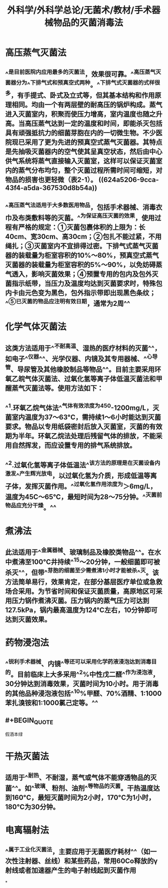 #+title: 外科学/外科学总论/无菌术/教材/手术器械物品的灭菌消毒法
#+deck:外科学::外科学总论::无菌术::教材::手术器械物品的灭菌消毒法

* 高压蒸气灭菌法 
:PROPERTIES:
:id: 624a5141-8b23-488c-b534-f7a8e1761d68
:collapsed: true
:END:
** ^^是目前医院内应用最多的灭菌法，效果很可靠。^^高压蒸气灭菌器分为^^下排气式和预真空式两种。^^下排气式灭菌器的式样很多，有手提式、卧式及立式等，但其基本结构和作用原理相同。均由一个有两层壁的耐高压的锅炉构成。蒸气进入灭菌室内，积聚而使压力增高，室内温度也随之升高。当高压蒸气达到一定的温度和时间，即能杀灭包括具有顽强抵抗力的细菌芽胞在内的一切微生物。不少医院现已采用了更为先进的预真空式蒸气灭菌器。其特点是先抽吸灭菌器内的空气使其呈真空状态，然后由中心供气系统将蒸气直接输入灭菌室，这样可以保证灭菌室内的蒸气分布均匀，整个灭菌过程所需时间可缩短，对物品的损害也更轻微（表2-1）。 ((624a5206-9cca-43f4-a5da-367530d8b54a))
** ^^高压蒸气法适用于大多数医用物品，包括手术器械、消毒衣巾及布类敷料等的灭菌。^^为保证高压灭菌的效果，使用过程有严格的规定：①灭菌包裹体积的上限为：长40cm、宽30cm、高30cm；②包扎不能过紧，不用绳扎；③灭菌室内不宜排得过密。下排气式蒸气灭菌器的装载量为柜室容积的10%～80%，预真空式蒸气灭菌器的装载量为柜室容积的5%～90%，以免妨碍蒸气透入，影响灭菌效果；④预置专用的包内及包外灭菌指示纸带，当压力及温度均达到灭菌要求时，特殊包内卡由元色变为黑色，包外指示带即出现黑色条纹；^^⑤已灭菌的物品应注明有效日期，通常为2周^^
* 化学气体灭菌法 
:PROPERTIES:
:id: 624a519e-d0db-43bc-9ab1-6451692a8071
:collapsed: true
:END:
** 这类方法适用于^^不耐高温、湿热的医疗材料的灭菌^^，如电子^^仪器^^、光学仪器、内镜及其专用器械、^^心导管、导尿管及其他橡胶制品等物品^^。目前主要采用环氧乙皖气体灭菌法、过氧化氢等离子体低温灭菌法和甲醒蒸气灭菌法等。使用方法如下：
** ^^1.环氧乙烷气体法^^气体有效浓度为450-1200mg/L，灭菌室内温度为37～63°C，需持续1～6小时能达到灭菌要求。物品以专用纸袋密封后放入灭菌室，灭菌的有效期为半年。环氧乙烷法处理后残留气体的排放，不能采用自然挥发，而应设置专用的排气系统排放。
** ^^2.过氧化氢等离子体低温法^^该方法的原理是在灭菌设备内激发^^产生辉光放电，以过氧化氢为介质，形成低温等离子体，发挥灭菌作用。^^过氧化氢作用浓度为＞6mg/L，温度为45C～65°C，最短时间为28～75分钟。^^灭菌前物品应充分干燥。^^
* 煮沸法 
:PROPERTIES:
:id: 624a5279-3a7b-4f35-af25-fdd92b3151f6
:collapsed: true
:END:
** 此法适用于^^金属器械、玻璃制品及橡胶类物品^^。在水中煮沸至100°C井持续^^15～20分钟，一般细菌即可被杀灭^^，但带^^芽胞的细菌至少需煮沸1小时才能被杀^^灭。该方法简单易行，效果肯定，在部分基层医疗单位或急救场合采用。为节省时间和保证灭菌质量，高原地区可采用压力锅作煮沸灭菌。压力锅内的蒸气压力可达到127.5kPa，锅内最高温度为124°C左右，10分钟即可达到灭菌效果。
* 药物浸泡法 
:PROPERTIES:
:id: 624a52bd-0eef-4651-aa2a-2f242789fd0c
:collapsed: true
:END:
** ^^锐利手术器械、内镜^^等还可以采用化学药液浸泡达到消毒目的。目前临床上大多采用^^2%中性戊二醛^^作为浸泡液，30分钟达到消毒效果，灭菌时间为10小时。用于消毒的其他品种浸泡液包括^^10%甲醛、70%酒精、1:1000苯扎溴铵和1:1000氯己定等。^^
** #+BEGIN_QUOTE
假酒本绿
#+END_QUOTE
* 干热灭菌法 
:PROPERTIES:
:id: 624a53c5-636c-4798-938d-0c6304837a4d
:collapsed: true
:END:
** 适用于^^耐热、不耐湿，蒸气或气体不能穿透物品的灭菌^^。如^^玻璃、粉剂、油剂^^等物品的灭菌。干热温度达到160°C，最短灭菌时间为2小时，170°C为1小时，180°C为30分钟。
* 电离辐射法 
:PROPERTIES:
:id: 624a547d-5473-4ded-b598-895da593c612
:collapsed: true
:END:
** ^^属于工业化灭菌法，主要应用于无菌医疗耗材^^（如一次性注射器、丝线）和某些药品，常用60Co释放的γ射线或者加速器产生的电子射线起到灭菌作用
*
